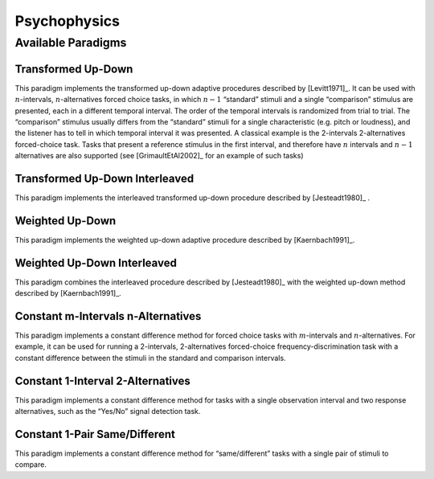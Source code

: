 .. _sec-psychophysics:

**************
Psychophysics
**************

.. _sec-paradigms:

Available Paradigms
-------------------

Transformed Up-Down
^^^^^^^^

This paradigm implements the transformed up-down adaptive procedures described by
[Levitt1971]_. It can be used with :math:`n`-intervals, :math:`n`-alternatives forced
choice tasks, in which :math:`n-1` “standard” stimuli and a single
“comparison” stimulus are presented, each in a different temporal
interval. The order of the temporal intervals is randomized from trial
to trial. The “comparison” stimulus usually differs from the “standard”
stimuli for a single characteristic (e.g. pitch or loudness), and the
listener has to tell in which temporal interval it was presented. A
classical example is the 2-intervals 2-alternatives forced-choice task.
Tasks that present a reference stimulus in the first interval, and
therefore have :math:`n` intervals and :math:`n-1` alternatives are also
supported (see [GrimaultEtAl2002]_ for an example of such tasks)

Transformed Up-Down Interleaved
^^^^^^^^^^^^^^^^^^^^

This paradigm implements the interleaved transformed up-down procedure described by [Jesteadt1980]_ .

Weighted Up-Down
^^^^^^^^^^^^^^^^

This paradigm implements the weighted up-down adaptive procedure
described by [Kaernbach1991]_.

Weighted Up-Down Interleaved
^^^^^^^^^^^^^^^^^^^^^^^^^^^^

This paradigm combines the interleaved procedure described by [Jesteadt1980]_ with the weighted up-down method described by [Kaernbach1991]_.

Constant m-Intervals n-Alternatives
^^^^^^^^^^^^^^^^^^^^^^^^^^^^^^^^^^^

This paradigm implements a constant difference method for forced choice
tasks with :math:`m`-intervals and :math:`n`-alternatives. For example,
it can be used for running a 2-intervals, 2-alternatives forced-choice
frequency-discrimination task with a constant difference between the
stimuli in the standard and comparison intervals.

Constant 1-Interval 2-Alternatives
^^^^^^^^^^^^^^^^^^^^^^^^^^^^^^^^^^

This paradigm implements a constant difference method for tasks with a
single observation interval and two response alternatives, such as the
“Yes/No” signal detection task.

Constant 1-Pair Same/Different
^^^^^^^^^^^^^^^^^^^^^^^^^^^^^^

This paradigm implements a constant difference method for
“same/different” tasks with a single pair of stimuli to compare.


